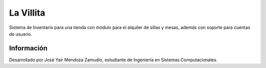 ###################
La Villita
###################

Sistema de Inventario para una tienda con módulo para el alquiler de sillas y mesas,
además con soporte para cuentas de usuario.

*******************
Información
*******************

Desarrollado por José Yair Mendoza Zamudio, estudiante de Ingeniería en Sistemas
Computacionales.
